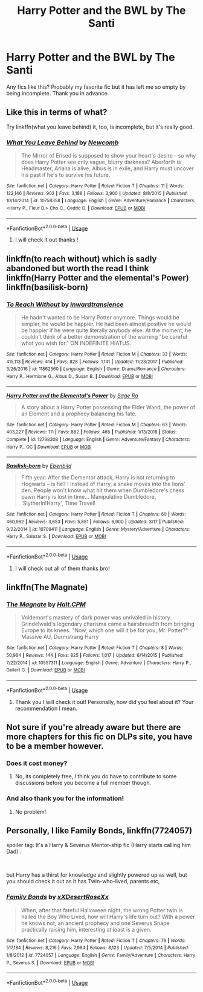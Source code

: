 #+TITLE: Harry Potter and the BWL by The Santi

* Harry Potter and the BWL by The Santi
:PROPERTIES:
:Author: zodiacwinnerx4
:Score: 7
:DateUnix: 1561612740.0
:DateShort: 2019-Jun-27
:FlairText: Request
:END:
Any fics like this? Probably my favorite fic but it has left me so empty by being incomplete. Thank you in advance.


** Like this in terms of what?

Try linkffn(what you leave behind) it, too, is incomplete, but it's really good.
:PROPERTIES:
:Author: Ash_Lestrange
:Score: 6
:DateUnix: 1561616649.0
:DateShort: 2019-Jun-27
:END:

*** [[https://www.fanfiction.net/s/10758358/1/][*/What You Leave Behind/*]] by [[https://www.fanfiction.net/u/4727972/Newcomb][/Newcomb/]]

#+begin_quote
  The Mirror of Erised is supposed to show your heart's desire - so why does Harry Potter see only vague, blurry darkness? Aberforth is Headmaster, Ariana is alive, Albus is in exile, and Harry must uncover his past if he's to survive his future.
#+end_quote

^{/Site/:} ^{fanfiction.net} ^{*|*} ^{/Category/:} ^{Harry} ^{Potter} ^{*|*} ^{/Rated/:} ^{Fiction} ^{T} ^{*|*} ^{/Chapters/:} ^{11} ^{*|*} ^{/Words/:} ^{122,146} ^{*|*} ^{/Reviews/:} ^{902} ^{*|*} ^{/Favs/:} ^{3,188} ^{*|*} ^{/Follows/:} ^{3,900} ^{*|*} ^{/Updated/:} ^{8/8/2015} ^{*|*} ^{/Published/:} ^{10/14/2014} ^{*|*} ^{/id/:} ^{10758358} ^{*|*} ^{/Language/:} ^{English} ^{*|*} ^{/Genre/:} ^{Adventure/Romance} ^{*|*} ^{/Characters/:} ^{<Harry} ^{P.,} ^{Fleur} ^{D.>} ^{Cho} ^{C.,} ^{Cedric} ^{D.} ^{*|*} ^{/Download/:} ^{[[http://www.ff2ebook.com/old/ffn-bot/index.php?id=10758358&source=ff&filetype=epub][EPUB]]} ^{or} ^{[[http://www.ff2ebook.com/old/ffn-bot/index.php?id=10758358&source=ff&filetype=mobi][MOBI]]}

--------------

*FanfictionBot*^{2.0.0-beta} | [[https://github.com/tusing/reddit-ffn-bot/wiki/Usage][Usage]]
:PROPERTIES:
:Author: FanfictionBot
:Score: 1
:DateUnix: 1561616664.0
:DateShort: 2019-Jun-27
:END:

**** I will check it out thanks !
:PROPERTIES:
:Author: zodiacwinnerx4
:Score: 1
:DateUnix: 1561664797.0
:DateShort: 2019-Jun-28
:END:


** linkffn(to reach without) which is sadly abandoned but worth the read I think linkffn(Harry Potter and the elemental's Power) linkffn(basilisk-born)
:PROPERTIES:
:Author: Garanar
:Score: 1
:DateUnix: 1561632565.0
:DateShort: 2019-Jun-27
:END:

*** [[https://www.fanfiction.net/s/11862560/1/][*/To Reach Without/*]] by [[https://www.fanfiction.net/u/4677330/inwardtransience][/inwardtransience/]]

#+begin_quote
  He hadn't wanted to be Harry Potter anymore. Things would be simpler, he would be happier. He had been almost positive he would be happier if he were quite literally anybody else. At the moment, he couldn't think of a better demonstration of the warning "be careful what you wish for." ON INDEFINITE HIATUS.
#+end_quote

^{/Site/:} ^{fanfiction.net} ^{*|*} ^{/Category/:} ^{Harry} ^{Potter} ^{*|*} ^{/Rated/:} ^{Fiction} ^{M} ^{*|*} ^{/Chapters/:} ^{33} ^{*|*} ^{/Words/:} ^{415,113} ^{*|*} ^{/Reviews/:} ^{414} ^{*|*} ^{/Favs/:} ^{828} ^{*|*} ^{/Follows/:} ^{1,141} ^{*|*} ^{/Updated/:} ^{11/23/2017} ^{*|*} ^{/Published/:} ^{3/26/2016} ^{*|*} ^{/id/:} ^{11862560} ^{*|*} ^{/Language/:} ^{English} ^{*|*} ^{/Genre/:} ^{Drama/Romance} ^{*|*} ^{/Characters/:} ^{Harry} ^{P.,} ^{Hermione} ^{G.,} ^{Albus} ^{D.,} ^{Susan} ^{B.} ^{*|*} ^{/Download/:} ^{[[http://www.ff2ebook.com/old/ffn-bot/index.php?id=11862560&source=ff&filetype=epub][EPUB]]} ^{or} ^{[[http://www.ff2ebook.com/old/ffn-bot/index.php?id=11862560&source=ff&filetype=mobi][MOBI]]}

--------------

[[https://www.fanfiction.net/s/12798308/1/][*/Harry Potter and the Elemental's Power/*]] by [[https://www.fanfiction.net/u/9922227/Sage-Ra][/Sage Ra/]]

#+begin_quote
  A story about a Harry Potter possessing the Elder Wand, the power of an Element and a prophecy balancing his fate.
#+end_quote

^{/Site/:} ^{fanfiction.net} ^{*|*} ^{/Category/:} ^{Harry} ^{Potter} ^{*|*} ^{/Rated/:} ^{Fiction} ^{M} ^{*|*} ^{/Chapters/:} ^{63} ^{*|*} ^{/Words/:} ^{403,227} ^{*|*} ^{/Reviews/:} ^{111} ^{*|*} ^{/Favs/:} ^{882} ^{*|*} ^{/Follows/:} ^{465} ^{*|*} ^{/Published/:} ^{1/13/2018} ^{*|*} ^{/Status/:} ^{Complete} ^{*|*} ^{/id/:} ^{12798308} ^{*|*} ^{/Language/:} ^{English} ^{*|*} ^{/Genre/:} ^{Adventure/Fantasy} ^{*|*} ^{/Characters/:} ^{Harry} ^{P.,} ^{OC} ^{*|*} ^{/Download/:} ^{[[http://www.ff2ebook.com/old/ffn-bot/index.php?id=12798308&source=ff&filetype=epub][EPUB]]} ^{or} ^{[[http://www.ff2ebook.com/old/ffn-bot/index.php?id=12798308&source=ff&filetype=mobi][MOBI]]}

--------------

[[https://www.fanfiction.net/s/10709411/1/][*/Basilisk-born/*]] by [[https://www.fanfiction.net/u/4707996/Ebenbild][/Ebenbild/]]

#+begin_quote
  Fifth year: After the Dementor attack, Harry is not returning to Hogwarts -- is he? ! Instead of Harry, a snake moves into the lions' den. People won't know what hit them when Dumbledore's chess pawn Harry is lost in time... Manipulative Dumbledore, 'Slytherin!Harry', Time Travel!
#+end_quote

^{/Site/:} ^{fanfiction.net} ^{*|*} ^{/Category/:} ^{Harry} ^{Potter} ^{*|*} ^{/Rated/:} ^{Fiction} ^{T} ^{*|*} ^{/Chapters/:} ^{60} ^{*|*} ^{/Words/:} ^{460,962} ^{*|*} ^{/Reviews/:} ^{3,653} ^{*|*} ^{/Favs/:} ^{5,881} ^{*|*} ^{/Follows/:} ^{6,900} ^{*|*} ^{/Updated/:} ^{3/17} ^{*|*} ^{/Published/:} ^{9/22/2014} ^{*|*} ^{/id/:} ^{10709411} ^{*|*} ^{/Language/:} ^{English} ^{*|*} ^{/Genre/:} ^{Mystery/Adventure} ^{*|*} ^{/Characters/:} ^{Harry} ^{P.,} ^{Salazar} ^{S.} ^{*|*} ^{/Download/:} ^{[[http://www.ff2ebook.com/old/ffn-bot/index.php?id=10709411&source=ff&filetype=epub][EPUB]]} ^{or} ^{[[http://www.ff2ebook.com/old/ffn-bot/index.php?id=10709411&source=ff&filetype=mobi][MOBI]]}

--------------

*FanfictionBot*^{2.0.0-beta} | [[https://github.com/tusing/reddit-ffn-bot/wiki/Usage][Usage]]
:PROPERTIES:
:Author: FanfictionBot
:Score: 1
:DateUnix: 1561632610.0
:DateShort: 2019-Jun-27
:END:

**** I will check out all of them thanks bro!
:PROPERTIES:
:Author: zodiacwinnerx4
:Score: 1
:DateUnix: 1561664762.0
:DateShort: 2019-Jun-28
:END:


** linkffn(The Magnate)
:PROPERTIES:
:Author: buzzer7326
:Score: 1
:DateUnix: 1561633713.0
:DateShort: 2019-Jun-27
:END:

*** [[https://www.fanfiction.net/s/10557311/1/][*/The Magnate/*]] by [[https://www.fanfiction.net/u/1665723/Halt-CPM][/Halt.CPM/]]

#+begin_quote
  Voldemort's mastery of dark power was unrivaled in history. Grindelwald's legendary charisma came a hairsbreadth from bringing Europe to its knees. "Now, which one will it be for you, Mr. Potter?" Massive AU, Durmstrang Harry
#+end_quote

^{/Site/:} ^{fanfiction.net} ^{*|*} ^{/Category/:} ^{Harry} ^{Potter} ^{*|*} ^{/Rated/:} ^{Fiction} ^{T} ^{*|*} ^{/Chapters/:} ^{8} ^{*|*} ^{/Words/:} ^{50,964} ^{*|*} ^{/Reviews/:} ^{144} ^{*|*} ^{/Favs/:} ^{825} ^{*|*} ^{/Follows/:} ^{1,017} ^{*|*} ^{/Updated/:} ^{6/14/2015} ^{*|*} ^{/Published/:} ^{7/22/2014} ^{*|*} ^{/id/:} ^{10557311} ^{*|*} ^{/Language/:} ^{English} ^{*|*} ^{/Genre/:} ^{Adventure} ^{*|*} ^{/Characters/:} ^{Harry} ^{P.,} ^{Gellert} ^{G.} ^{*|*} ^{/Download/:} ^{[[http://www.ff2ebook.com/old/ffn-bot/index.php?id=10557311&source=ff&filetype=epub][EPUB]]} ^{or} ^{[[http://www.ff2ebook.com/old/ffn-bot/index.php?id=10557311&source=ff&filetype=mobi][MOBI]]}

--------------

*FanfictionBot*^{2.0.0-beta} | [[https://github.com/tusing/reddit-ffn-bot/wiki/Usage][Usage]]
:PROPERTIES:
:Author: FanfictionBot
:Score: 1
:DateUnix: 1561633740.0
:DateShort: 2019-Jun-27
:END:

**** Thank you I will check it out! Personally, how did you feel about it? Your recommendation I mean.
:PROPERTIES:
:Author: zodiacwinnerx4
:Score: 1
:DateUnix: 1561664736.0
:DateShort: 2019-Jun-28
:END:


** Not sure if you're already aware but there are more chapters for this fic on DLPs site, you have to be a member however.
:PROPERTIES:
:Author: IronicallyIroning
:Score: 1
:DateUnix: 1561640413.0
:DateShort: 2019-Jun-27
:END:

*** Does it cost money?
:PROPERTIES:
:Author: zodiacwinnerx4
:Score: 1
:DateUnix: 1561664639.0
:DateShort: 2019-Jun-28
:END:

**** No, its completely free, I think you do have to contribute to some discussions before you become a full member though.
:PROPERTIES:
:Author: IronicallyIroning
:Score: 1
:DateUnix: 1561675455.0
:DateShort: 2019-Jun-28
:END:


*** And also thank you for the information!
:PROPERTIES:
:Author: zodiacwinnerx4
:Score: 1
:DateUnix: 1561664690.0
:DateShort: 2019-Jun-28
:END:

**** No problem!
:PROPERTIES:
:Author: IronicallyIroning
:Score: 1
:DateUnix: 1561675470.0
:DateShort: 2019-Jun-28
:END:


** Personally, I like Family Bonds, linkffn(7724057)

spoiler tag: It's a Harry & Severus Mentor-ship fic (Harry starts calling him Dad) .

​

but Harry has a thirst for knowledge and slightly powered up as well, but you should check it out as it has Twin-who-lived, parents etc,
:PROPERTIES:
:Score: 1
:DateUnix: 1561690316.0
:DateShort: 2019-Jun-28
:END:

*** [[https://www.fanfiction.net/s/7724057/1/][*/Family Bonds/*]] by [[https://www.fanfiction.net/u/1777610/xXDesertRoseXx][/xXDesertRoseXx/]]

#+begin_quote
  When, after that fateful Halloween night, the wrong Potter twin is hailed the Boy Who Lived, how will Harry's life turn out? With a power he knows not, an ancient prophecy and one Severus Snape practically raising him, interesting at least is a given.
#+end_quote

^{/Site/:} ^{fanfiction.net} ^{*|*} ^{/Category/:} ^{Harry} ^{Potter} ^{*|*} ^{/Rated/:} ^{Fiction} ^{T} ^{*|*} ^{/Chapters/:} ^{76} ^{*|*} ^{/Words/:} ^{517,184} ^{*|*} ^{/Reviews/:} ^{8,216} ^{*|*} ^{/Favs/:} ^{7,994} ^{*|*} ^{/Follows/:} ^{8,123} ^{*|*} ^{/Updated/:} ^{7/5/2014} ^{*|*} ^{/Published/:} ^{1/8/2012} ^{*|*} ^{/id/:} ^{7724057} ^{*|*} ^{/Language/:} ^{English} ^{*|*} ^{/Genre/:} ^{Family/Adventure} ^{*|*} ^{/Characters/:} ^{Harry} ^{P.,} ^{Severus} ^{S.} ^{*|*} ^{/Download/:} ^{[[http://www.ff2ebook.com/old/ffn-bot/index.php?id=7724057&source=ff&filetype=epub][EPUB]]} ^{or} ^{[[http://www.ff2ebook.com/old/ffn-bot/index.php?id=7724057&source=ff&filetype=mobi][MOBI]]}

--------------

*FanfictionBot*^{2.0.0-beta} | [[https://github.com/tusing/reddit-ffn-bot/wiki/Usage][Usage]]
:PROPERTIES:
:Author: FanfictionBot
:Score: 1
:DateUnix: 1561690330.0
:DateShort: 2019-Jun-28
:END:
